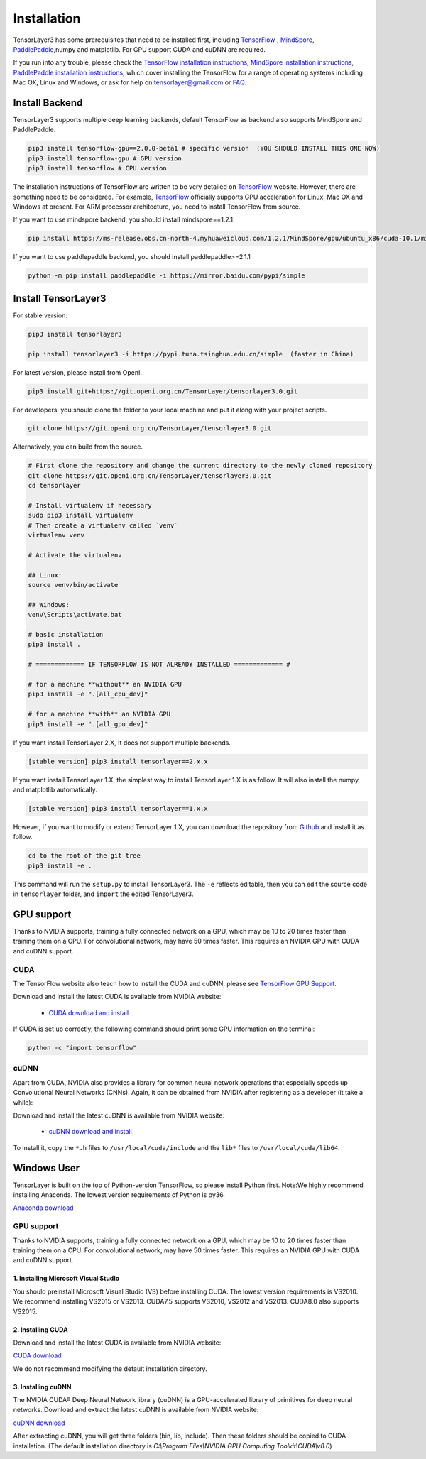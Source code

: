 .. _installation:

============
Installation
============

TensorLayer3 has some prerequisites that need to be installed first, including
`TensorFlow`_ , `MindSpore <https://www.mindspore.cn/>`__, `PaddlePaddle <https://www.paddlepaddle.org.cn/>`__,numpy and matplotlib. For GPU
support CUDA and cuDNN are required.

If you run into any trouble, please check the `TensorFlow installation
instructions <https://www.tensorflow.org/versions/master/get_started/os_setup.html>`__,
`MindSpore installation instructions <https://www.mindspore.cn/install>`__,
`PaddlePaddle installation instructions <https://www.paddlepaddle.org.cn/install/quick?docurl=/documentation/docs/zh/install/pip/windows-pip.html>`__,
which cover installing the TensorFlow for a range of operating systems including
Mac OX, Linux and Windows, or ask for help on `tensorlayer@gmail.com <tensorlayer@gmail.com>`_
or `FAQ <http://tensorlayer.readthedocs.io/en/latest/user/more.html>`_.


Install Backend
=========================
TensorLayer3 supports multiple deep learning backends, default TensorFlow as backend also supports MindSpore and PaddlePaddle.

.. code-block:: bash

  pip3 install tensorflow-gpu==2.0.0-beta1 # specific version  (YOU SHOULD INSTALL THIS ONE NOW)
  pip3 install tensorflow-gpu # GPU version
  pip3 install tensorflow # CPU version


The installation instructions of TensorFlow are written to be very detailed on `TensorFlow`_  website.
However, there are something need to be considered. For example, `TensorFlow`_ officially supports GPU acceleration for Linux, Mac OX and Windows at present. For ARM processor architecture, you need to install TensorFlow from source.

If you want to use mindspore backend, you should install mindspore==1.2.1.

.. code-block:: bash

  pip install https://ms-release.obs.cn-north-4.myhuaweicloud.com/1.2.1/MindSpore/gpu/ubuntu_x86/cuda-10.1/mindspore_gpu-1.2.1-cp37-cp37m-linux_x86_64.whl --trusted-host ms-release.obs.cn-north-4.myhuaweicloud.com -i https://pypi.tuna.tsinghua.edu.cn/simple


If you want to use paddlepaddle backend, you should install paddlepaddle>=2.1.1

.. code-block:: bash

   python -m pip install paddlepaddle -i https://mirror.baidu.com/pypi/simple


Install TensorLayer3
=========================

For stable version:

.. code-block:: bash

  pip3 install tensorlayer3
  
  pip install tensorlayer3 -i https://pypi.tuna.tsinghua.edu.cn/simple  (faster in China)

For latest version, please install from OpenI.

.. code-block:: bash

  pip3 install git+https://git.openi.org.cn/TensorLayer/tensorlayer3.0.git

For developers, you should clone the folder to your local machine and put it along with your project scripts.

.. code-block:: bash

  git clone https://git.openi.org.cn/TensorLayer/tensorlayer3.0.git


Alternatively, you can build from the source.

.. code-block:: bash

  # First clone the repository and change the current directory to the newly cloned repository
  git clone https://git.openi.org.cn/TensorLayer/tensorlayer3.0.git
  cd tensorlayer

  # Install virtualenv if necessary
  sudo pip3 install virtualenv
  # Then create a virtualenv called `venv`
  virtualenv venv

  # Activate the virtualenv

  ## Linux:
  source venv/bin/activate

  ## Windows:
  venv\Scripts\activate.bat

  # basic installation
  pip3 install .

  # ============= IF TENSORFLOW IS NOT ALREADY INSTALLED ============= #

  # for a machine **without** an NVIDIA GPU
  pip3 install -e ".[all_cpu_dev]"

  # for a machine **with** an NVIDIA GPU
  pip3 install -e ".[all_gpu_dev]"


If you want install TensorLayer 2.X, It does not support multiple backends.

.. code-block:: bash

  [stable version] pip3 install tensorlayer==2.x.x

If you want install TensorLayer 1.X, the simplest way to install TensorLayer 1.X is as follow. It will also install the numpy and matplotlib automatically.

.. code-block:: bash

  [stable version] pip3 install tensorlayer==1.x.x

However, if you want to modify or extend TensorLayer 1.X, you can download the repository from
`Github`_ and install it as follow.

.. code-block:: bash

  cd to the root of the git tree
  pip3 install -e .

This command will run the ``setup.py`` to install TensorLayer3. The ``-e`` reflects
editable, then you can edit the source code in ``tensorlayer`` folder, and ``import`` the edited
TensorLayer3.


GPU support
==========================

Thanks to NVIDIA supports, training a fully connected network on a
GPU, which may be 10 to 20 times faster than training them on a CPU.
For convolutional network, may have 50 times faster.
This requires an NVIDIA GPU with CUDA and cuDNN support.


CUDA
----

The TensorFlow website also teach how to install the CUDA and cuDNN, please see
`TensorFlow GPU Support <https://www.tensorflow.org/versions/master/get_started/os_setup.html#optional-install-cuda-gpus-on-linux>`_.

Download and install the latest CUDA is available from NVIDIA website:

 - `CUDA download and install <https://developer.nvidia.com/cuda-downloads>`_


..
  After installation, make sure ``/usr/local/cuda/bin`` is in your ``PATH`` (use ``echo #PATH`` to check), and
  ``nvcc --version`` works. Also ensure ``/usr/local/cuda/lib64`` is in your
  ``LD_LIBRARY_PATH``, so the CUDA libraries can be found.

If CUDA is set up correctly, the following command should print some GPU information on
the terminal:

.. code-block:: bash

  python -c "import tensorflow"


cuDNN
--------

Apart from CUDA, NVIDIA also provides a library for common neural network operations that especially
speeds up Convolutional Neural Networks (CNNs). Again, it can be obtained from
NVIDIA after registering as a developer (it take a while):

Download and install the latest cuDNN is available from NVIDIA website:

 - `cuDNN download and install <https://developer.nvidia.com/cudnn>`_


To install it, copy the ``*.h`` files to ``/usr/local/cuda/include`` and the
``lib*`` files to ``/usr/local/cuda/lib64``.

.. _TensorFlow: https://www.tensorflow.org/versions/master/get_started/os_setup.html
.. _GitHub: https://github.com/tensorlayer/tensorlayer
.. _TensorLayer: https://github.com/tensorlayer/tensorlayer/



Windows User
==============

TensorLayer is built on the top of Python-version TensorFlow, so please install Python first.
Note:We highly recommend installing Anaconda. The lowest version requirements of Python is py36.

`Anaconda download <https://www.continuum.io/downloads>`_

GPU support
------------
Thanks to NVIDIA supports, training a fully connected network on a GPU, which may be 10 to 20 times faster than training them on a CPU. For convolutional network, may have 50 times faster. This requires an NVIDIA GPU with CUDA and cuDNN support.

1. Installing Microsoft Visual Studio
^^^^^^^^^^^^^^^^^^^^^^^^^^^^^^^^^^^^^^^^
You should preinstall Microsoft Visual Studio (VS) before installing CUDA. The lowest version requirements is VS2010. We recommend installing VS2015 or VS2013. CUDA7.5 supports VS2010, VS2012 and VS2013. CUDA8.0 also supports VS2015.

2. Installing CUDA
^^^^^^^^^^^^^^^^^^^^^^^
Download and install the latest CUDA is available from NVIDIA website:

`CUDA download <https://developer.nvidia.com/CUDA-downloads>`_

We do not recommend modifying the default installation directory.

3. Installing cuDNN
^^^^^^^^^^^^^^^^^^^^^^
The NVIDIA CUDA® Deep Neural Network library (cuDNN) is a GPU-accelerated library of primitives for deep neural networks. Download and extract the latest cuDNN is available from NVIDIA website:

`cuDNN download <https://developer.nvidia.com/cuDNN>`_

After extracting cuDNN, you will get three folders (bin, lib, include). Then these folders should be copied to CUDA installation. (The default installation directory is `C:\\Program Files\\NVIDIA GPU Computing Toolkit\\CUDA\\v8.0`)
